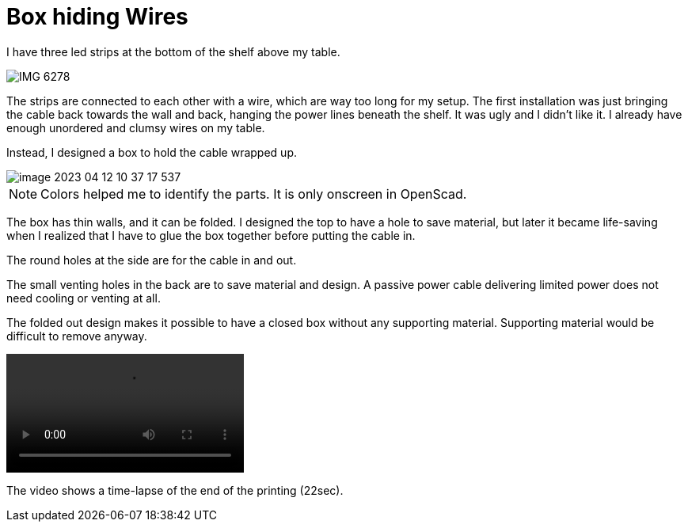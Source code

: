 = Box hiding Wires

I have three led strips at the bottom of the shelf above my table.

image::IMG_6278.png[]

The strips are connected to each other with a wire, which are way too long for my setup.
The first installation was just bringing the cable back towards the wall and back, hanging the power lines beneath the shelf.
It was ugly and I didn't like it.
I already have enough unordered and clumsy wires on my table.

Instead, I designed a box to hold the cable wrapped up.

image::image-2023-04-12-10-37-17-537.png[]

NOTE: Colors helped me to identify the parts. It is only onscreen in OpenScad.

The box has thin walls, and it can be folded.
I designed the top to have a hole to save material, but later it became life-saving when I realized that I have to glue the box together before putting the cable in.

The round holes at the side are for the cable in and out.

The small venting holes in the back are to save material and design.
A passive power cable delivering limited power does not need cooling or venting at all.

The folded out design makes it possible to have a closed box without any supporting material.
Supporting material would be difficult to remove anyway.

video::https://www.youtube.com/watch?v=I_tk-uoTgO8[]

The video shows a time-lapse of the end of the printing (22sec).
